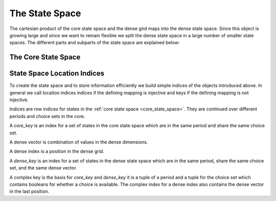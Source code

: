 The State Space
===============

The cartesian product of the core state space and the dense gird maps into the dense
state space. Since this object is growing large and since we want to remain flexible we
split the dense state space in a large number of smaller state spaces. The different
parts and subparts of the state space are explained below:

.. _core_state_space:

The Core State Space
--------------------


.. _dense_grid:

.. _dense_state_space:

.. _period_choice_cores:

.. _dense_period_choice_cores:



.. _state_space_location_indices:


State Space Location Indices
----------------------------

To create the state space and to store information efficiently we build simple indices
of the objects introduced above. In general we call location indices indices if the
defining mapping is injective and keys if the defining mapping is not injective.

.. _core_indices:

Indices are row indices for states in the :ref:`core state space <core_state_space>`.
They are continued over different periods and choice sets in the core.

.. _core_key:

A `core_key` is an index for a set of states in the core state space which are in the
same period and share the same choice set.

.. _dense_vector:

A dense vector is combination of values in the dense dimensions.

.. _dense_index:

A dense index is a position in the dense grid.

.. _dense_key:

A `dense_key` is an index for a set of states in the dense state space which are in the
same period, share the same choice set, and the same dense vector.

.. _complex:

A complex key is the basis for `core_key` and `dense_key` it is a tuple of a period and
a tuple for the choice set which contains booleans for whether a choice is available.
The complex index for a dense index also contains the dense vector in the last position.
